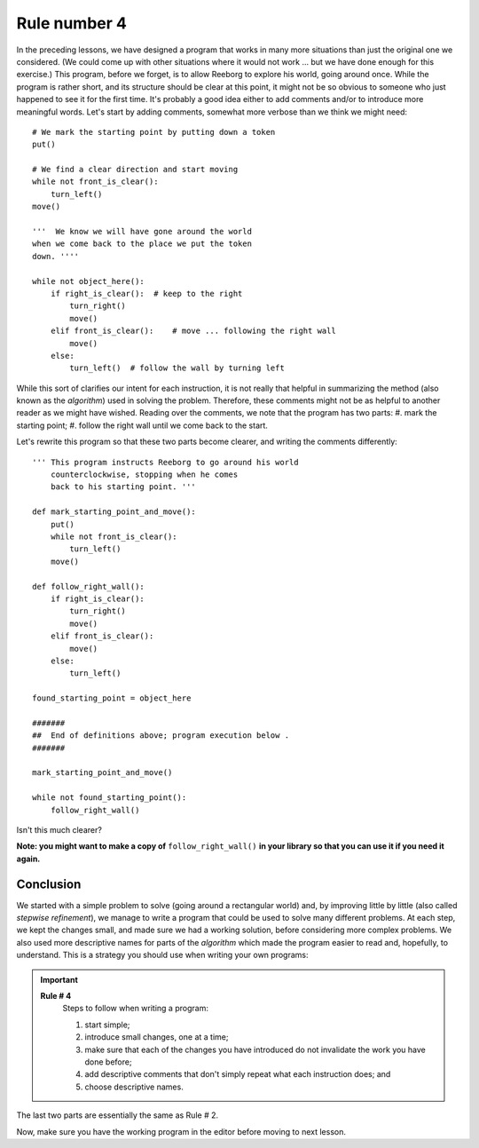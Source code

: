 Rule number 4
=============

In the preceding lessons, we have designed a program that works in many
more situations than just the original one we considered. (We could come
up with other situations where it would not work ... but we have done
enough for this exercise.) This program, before we forget, is to allow
Reeborg to explore his world, going around once. While the program is
rather short, and its structure should be clear at this point, it might
not be so obvious to someone who just happened to see it for the first
time. It's probably a good idea either to add comments and/or to
introduce more meaningful words. Let's start by adding comments,
somewhat more verbose than we think we might need::

    # We mark the starting point by putting down a token
    put()

    # We find a clear direction and start moving
    while not front_is_clear():
        turn_left()
    move()

    '''  We know we will have gone around the world
    when we come back to the place we put the token
    down. ''''

    while not object_here():
        if right_is_clear():  # keep to the right
            turn_right()
            move()
        elif front_is_clear():    # move ... following the right wall
            move()
        else:
            turn_left()  # follow the wall by turning left

While this sort of clarifies our intent for each instruction, it is
not really that helpful in summarizing the method (also known as the
*algorithm*) used in solving the problem. Therefore, these comments
might not be as helpful to another reader as we might have wished.
Reading over the comments, we note that the program has two parts:
#. mark the starting point;
#. follow the right wall until we come back to the start.


Let's rewrite this program so that these two parts become clearer,
and writing the comments differently::

    ''' This program instructs Reeborg to go around his world
        counterclockwise, stopping when he comes
        back to his starting point. '''

    def mark_starting_point_and_move():
        put()
        while not front_is_clear():
            turn_left()
        move()

    def follow_right_wall():
        if right_is_clear():
            turn_right()
            move()
        elif front_is_clear():
            move()
        else:
            turn_left()

    found_starting_point = object_here

    #######
    ##  End of definitions above; program execution below .
    #######

    mark_starting_point_and_move()

    while not found_starting_point():
        follow_right_wall()

Isn't this much clearer?

**Note: you might want to make a copy of** ``follow_right_wall()`` **in your
library so that you can use it if you need it again.**

Conclusion
----------

We started with a simple problem to solve (going around a rectangular
world) and, by improving little by little (also called *stepwise
refinement*), we manage to write a program that could be used to solve
many different problems. At each step, we kept the changes small, and
made sure we had a working solution, before considering more complex
problems. We also used more descriptive names for parts of the
*algorithm* which made the program easier to read and, hopefully, to
understand. This is a strategy you should use when writing your own
programs:

.. index:: Rule # 4

.. important::

    **Rule # 4**
        Steps to follow when writing a program:

        #. start simple;
        #. introduce small changes, one at a time;
        #. make sure that each of the changes you have introduced do not
           invalidate the work you have done before;
        #. add descriptive comments that don't simply repeat what each instruction does; and
        #. choose descriptive names.

The last two parts are essentially the same as Rule # 2.

Now, make sure you have the working program in the editor before moving
to next lesson.


